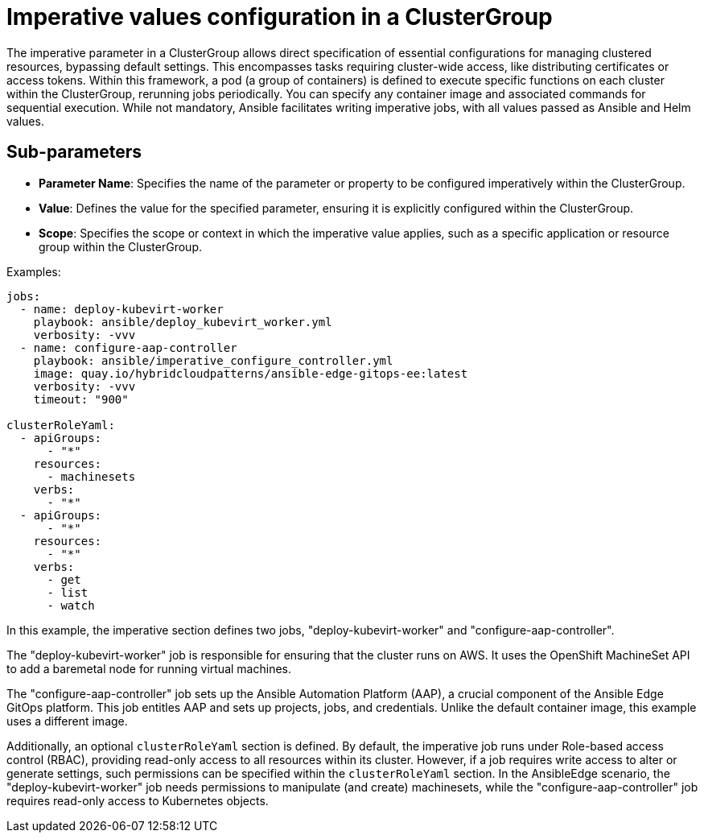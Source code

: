 :_content-type: CONCEPT
:imagesdir: ../../images

[id="imperative-values-configuration-in-a-clustergroup"]
= Imperative values configuration in a ClusterGroup

The imperative parameter in a ClusterGroup allows direct specification of essential configurations for managing clustered resources, bypassing default settings. This encompasses tasks requiring cluster-wide access, like distributing certificates or access tokens. Within this framework, a pod (a group of containers) is defined to execute specific functions on each cluster within the ClusterGroup, rerunning jobs periodically. You can specify any container image and associated commands for sequential execution. While not mandatory, Ansible facilitates writing imperative jobs, with all values passed as Ansible and Helm values.


[id="Sub-parameters-subscriptions"]
== Sub-parameters

* *Parameter Name*: Specifies the name of the parameter or property to be configured imperatively within the ClusterGroup.

* *Value*:  Defines the value for the specified parameter, ensuring it is explicitly configured within the ClusterGroup.

* *Scope*: Specifies the scope or context in which the imperative value applies, such as a specific application or resource group within the ClusterGroup.


.Examples:

[source,yaml]
----
jobs:
  - name: deploy-kubevirt-worker
    playbook: ansible/deploy_kubevirt_worker.yml
    verbosity: -vvv
  - name: configure-aap-controller
    playbook: ansible/imperative_configure_controller.yml
    image: quay.io/hybridcloudpatterns/ansible-edge-gitops-ee:latest
    verbosity: -vvv
    timeout: "900"

clusterRoleYaml:
  - apiGroups:
      - "*"
    resources:
      - machinesets
    verbs:
      - "*"
  - apiGroups:
      - "*"
    resources:
      - "*"
    verbs:
      - get
      - list
      - watch
----

In this example, the imperative section defines two jobs, "deploy-kubevirt-worker" and "configure-aap-controller".

The "deploy-kubevirt-worker" job is responsible for ensuring that the cluster runs on AWS. It uses the OpenShift MachineSet API to add a baremetal node for running virtual machines.

The "configure-aap-controller" job sets up the Ansible Automation Platform (AAP), a crucial component of the Ansible Edge GitOps platform. This job entitles AAP and sets up projects, jobs, and credentials. Unlike the default container image, this example uses a different image.

Additionally, an optional `clusterRoleYaml` section is defined. By default, the imperative job runs under Role-based access control (RBAC), providing read-only access to all resources within its cluster. However, if a job requires write access to alter or generate settings, such permissions can be specified within the `clusterRoleYaml` section. In the AnsibleEdge scenario, the "deploy-kubevirt-worker" job needs permissions to manipulate (and create) machinesets, while the "configure-aap-controller" job requires read-only access to Kubernetes objects.

